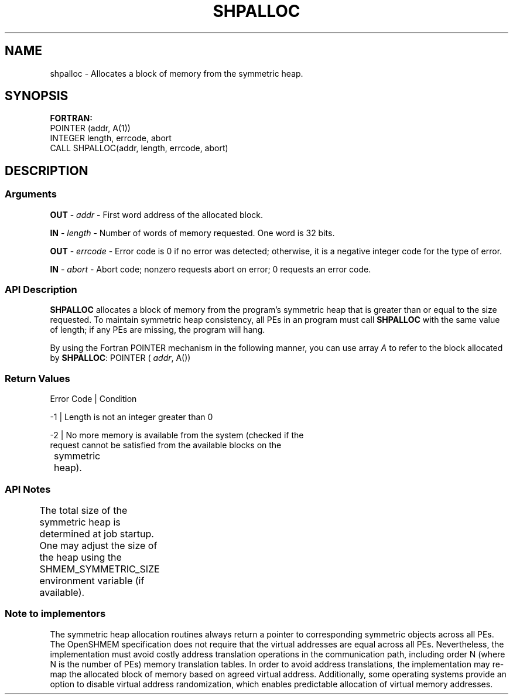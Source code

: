 .TH SHPALLOC 1 2017-06-06 "Intel Corp." "OpenSHEMEM Library Documentation"
.SH NAME
shpalloc \-  Allocates a block of memory from the symmetric heap.
.SH SYNOPSIS
.nf
.B FORTRAN: 
POINTER (addr, A(1)) 
INTEGER length, errcode, abort
CALL SHPALLOC(addr, length, errcode, abort)
.fi
.SH DESCRIPTION
.SS Arguments

.BR "OUT " - 
.I addr
- First word address of the allocated block.

.BR "IN " - 
.I length
- Number of words of memory requested. One word is 32 bits.

.BR "OUT " - 
.I errcode
- Error code is 
0
if no error was detected; otherwise, it is a negative integer code for the type of error.

.BR "IN " - 
.I abort
- Abort code; nonzero requests abort on error; 
0
requests an error code.
.SS API Description

.B SHPALLOC
allocates a block of memory from the program's symmetric heap that is greater than or equal to the size requested. To maintain symmetric heap consistency, all PEs in an program must call 
.B SHPALLOC
with the same value of length; if any PEs are missing, the program will hang.  

By using the Fortran 
POINTER
mechanism in the following manner, you can use array 
.I A
to refer to the block allocated by 
.BR "SHPALLOC" :
POINTER
(
.IR "addr" ,
A())
.SS Return Values
.nf
Error Code | Condition

-1         | Length is not an integer greater than 0

-2         | No more memory is available from the system (checked if the 
             request cannot be satisfied from the available blocks on the
	        symmetric heap).
.fi
.SS API Notes
The total size of the symmetric heap is determined at job startup. One may adjust the size of the heap using the 
SHMEM\_SYMMETRIC\_SIZE
environment variable (if available).	
.SS Note to implementors
The symmetric heap allocation routines always return a pointer to corresponding symmetric objects across all PEs. The OpenSHMEM
specification does not require that the virtual addresses are equal across all PEs. Nevertheless, the implementation must avoid costly address translation operations in the communication path, including order N (where N is the number of PEs) memory translation tables. In order to avoid address translations, the implementation may re-map the allocated block of memory based on agreed virtual address. Additionally, some operating systems provide an option to disable virtual address randomization, which enables predictable allocation of virtual memory addresses.

